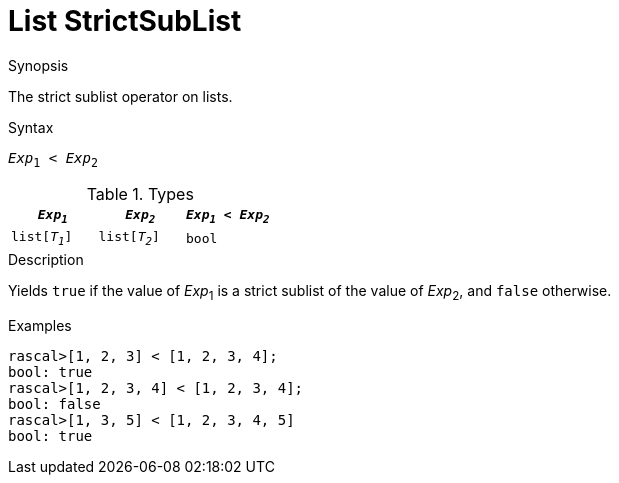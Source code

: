 [[List-StrictSubList]]
# List StrictSubList
:concept: Expressions/Values/List/StrictSubList

.Synopsis
The strict sublist operator on lists.

.Syntax
`_Exp_~1~ < _Exp_~2~`

.Types


|====
| `_Exp~1~_`     |  `_Exp~2~_`     | `_Exp~1~_ < _Exp~2~_` 

| `list[_T~1~_]` |  `list[_T~2~_]` | `bool`              
|====

.Function

.Description
Yields `true` if the value of _Exp_~1~ is a strict sublist of the value of _Exp_~2~,  and `false` otherwise.

.Examples
[source,rascal-shell]
----
rascal>[1, 2, 3] < [1, 2, 3, 4];
bool: true
rascal>[1, 2, 3, 4] < [1, 2, 3, 4];
bool: false
rascal>[1, 3, 5] < [1, 2, 3, 4, 5]
bool: true
----

.Benefits

.Pitfalls


:leveloffset: +1

:leveloffset: -1